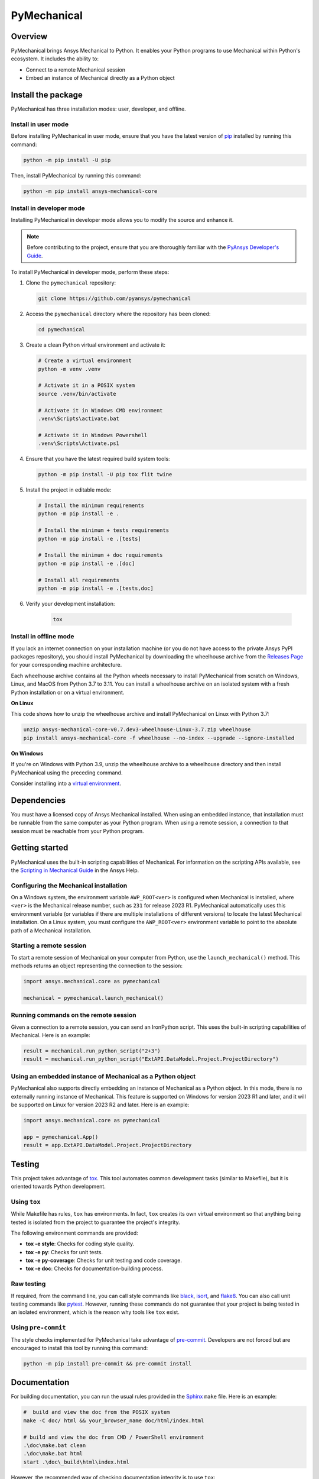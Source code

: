 PyMechanical
============
|pyansys| |python| |pypi| |GH-CI| |codecov| |MIT| |black|

.. |pyansys| image:: https://img.shields.io/badge/Py-Ansys-ffc107.svg?logo=data:image/png;base64,iVBORw0KGgoAAAANSUhEUgAAABAAAAAQCAIAAACQkWg2AAABDklEQVQ4jWNgoDfg5mD8vE7q/3bpVyskbW0sMRUwofHD7Dh5OBkZGBgW7/3W2tZpa2tLQEOyOzeEsfumlK2tbVpaGj4N6jIs1lpsDAwMJ278sveMY2BgCA0NFRISwqkhyQ1q/Nyd3zg4OBgYGNjZ2ePi4rB5loGBhZnhxTLJ/9ulv26Q4uVk1NXV/f///////69du4Zdg78lx//t0v+3S88rFISInD59GqIH2esIJ8G9O2/XVwhjzpw5EAam1xkkBJn/bJX+v1365hxxuCAfH9+3b9/+////48cPuNehNsS7cDEzMTAwMMzb+Q2u4dOnT2vWrMHu9ZtzxP9vl/69RVpCkBlZ3N7enoDXBwEAAA+YYitOilMVAAAAAElFTkSuQmCC
   :target: https://docs.pyansys.com/
   :alt: PyAnsys

.. |python| image:: https://img.shields.io/pypi/pyversions/ansys-mechanical-core?logo=pypi
   :target: https://pypi.org/project/ansys-mechanical-core
   :alt: Python

.. |pypi| image:: https://img.shields.io/pypi/v/ansys-mechanical-core.svg?logo=python&logoColor=white
   :target: https://pypi.org/project/ansys-mechanical-core
   :alt: PyPI

.. |codecov| image:: https://codecov.io/gh/pyansys/pymechanical/branch/main/graph/badge.svg
   :target: https://codecov.io/gh/pyansys/ansys-mechanical-core
   :alt: Codecov

.. |GH-CI| image:: https://github.com/pyansys/pymechanical/actions/workflows/ci_cd.yml/badge.svg
   :target: https://github.com/pyansys/pymechanical/actions/workflows/ci_cd.yml
   :alt: GH-CI

.. |MIT| image:: https://img.shields.io/badge/License-MIT-yellow.svg
   :target: https://opensource.org/licenses/MIT
   :alt: MIT

.. |black| image:: https://img.shields.io/badge/code%20style-black-000000.svg?style=flat
   :target: https://github.com/psf/black
   :alt: Black


Overview
--------
PyMechanical brings Ansys Mechanical to Python. It enables your Python programs to use
Mechanical within Python's ecosystem. It includes the ability to:

- Connect to a remote Mechanical session
- Embed an instance of Mechanical directly as a Python object


Install the package
-------------------

PyMechanical has three installation modes: user, developer, and offline.

Install in user mode
^^^^^^^^^^^^^^^^^^^^

Before installing PyMechanical in user mode, ensure that you have the latest
version of `pip`_ installed by running this command:

.. code:: bash

   python -m pip install -U pip

Then, install PyMechanical by running this command:

.. code:: bash

   python -m pip install ansys-mechanical-core


Install in developer mode
^^^^^^^^^^^^^^^^^^^^^^^^^

Installing PyMechanical in developer mode allows
you to modify the source and enhance it.

.. note::

    Before contributing to the project, ensure that you are thoroughly familiar
    with the `PyAnsys Developer's Guide`_.

To install PyMechanical in developer mode, perform these steps:

#. Clone the ``pymechanical`` repository:

   .. code:: bash

      git clone https://github.com/pyansys/pymechanical

#. Access the ``pymechanical`` directory where the repository has been cloned:

   .. code:: bash

      cd pymechanical

#. Create a clean Python virtual environment and activate it:

   .. code:: bash

      # Create a virtual environment
      python -m venv .venv

      # Activate it in a POSIX system
      source .venv/bin/activate

      # Activate it in Windows CMD environment
      .venv\Scripts\activate.bat

      # Activate it in Windows Powershell
      .venv\Scripts\Activate.ps1

#. Ensure that you have the latest required build system tools:

   .. code:: bash

      python -m pip install -U pip tox flit twine

#. Install the project in editable mode:

   .. code:: bash

      # Install the minimum requirements
      python -m pip install -e .

      # Install the minimum + tests requirements
      python -m pip install -e .[tests]

      # Install the minimum + doc requirements
      python -m pip install -e .[doc]

      # Install all requirements
      python -m pip install -e .[tests,doc]

#. Verify your development installation:

    .. code:: bash

        tox


Install in offline mode
^^^^^^^^^^^^^^^^^^^^^^^

If you lack an internet connection on your installation machine (or
you do not have access to the private Ansys PyPI packages repository),
you should install PyMechanical by downloading the wheelhouse
archive from the `Releases Page <https://github.com/pyansys/pymechanical/releases>`_
for your corresponding machine architecture.

Each wheelhouse archive contains all the Python wheels necessary to install
PyMechanical from scratch on Windows, Linux, and MacOS from Python 3.7 to 3.11.
You can install a wheelhouse archive on an isolated system with a fresh Python
installation or on a virtual environment.

**On Linux**

This code shows how to unzip the wheelhouse archive and install PyMechanical on
Linux with Python 3.7:

.. code:: bash

    unzip ansys-mechanical-core-v0.7.dev3-wheelhouse-Linux-3.7.zip wheelhouse
    pip install ansys-mechanical-core -f wheelhouse --no-index --upgrade --ignore-installed


**On Windows**

If you're on Windows with Python 3.9, unzip the wheelhouse archive to a wheelhouse
directory and then install PyMechanical using the preceding command.

Consider installing into a `virtual environment <https://docs.python.org/3/library/venv.html>`_.

Dependencies
------------

You must have a licensed copy of Ansys Mechanical installed. When using an embedded instance,
that installation must be runnable from the same computer as your Python program. When using
a remote session, a connection to that session must be reachable from your Python program.


Getting started
---------------

PyMechanical uses the built-in scripting capabilities of Mechanical. For information on the
scripting APIs available, see the `Scripting in Mechanical Guide
<https://ansyshelp.ansys.com/Views/Secured/corp/v231/en/act_script/act_script.html>`_ in the
Ansys Help.

Configuring the Mechanical installation
^^^^^^^^^^^^^^^^^^^^^^^^^^^^^^^^^^^^^^^
On a Windows system, the environment variable ``AWP_ROOT<ver>`` is configured when Mechanical is
installed, where ``<ver>`` is the Mechanical release number, such as ``231`` for release 2023 R1.
PyMechanical automatically uses this environment variable (or variables if there are multiple
installations of different versions) to locate the latest Mechanical installation. On a Linux
system, you must configure the ``AWP_ROOT<ver>`` environment variable to point to the
absolute path of a Mechanical installation.

Starting a remote session
^^^^^^^^^^^^^^^^^^^^^^^^^
To start a remote session of Mechanical on your computer from Python, use the ``launch_mechanical()``
method. This methods returns an object representing the connection to the session:

.. code:: python

   import ansys.mechanical.core as pymechanical

   mechanical = pymechanical.launch_mechanical()

Running commands on the remote session
^^^^^^^^^^^^^^^^^^^^^^^^^^^^^^^^^^^^^^
Given a connection to a remote session, you can send an IronPython script. This uses the built-in
scripting capabilities of Mechanical. Here is an example:

.. code:: python

    result = mechanical.run_python_script("2+3")
    result = mechanical.run_python_script("ExtAPI.DataModel.Project.ProjectDirectory")


Using an embedded instance of Mechanical as a Python object
^^^^^^^^^^^^^^^^^^^^^^^^^^^^^^^^^^^^^^^^^^^^^^^^^^^^^^^^^^^
PyMechanical also supports directly embedding an instance of Mechanical as a Python object.
In this mode, there is no externally running instance of Mechanical. This feature is supported
on Windows for version 2023 R1 and later, and it will be supported on Linux for version 2023 R2
and later. Here is an example:

.. code:: python

   import ansys.mechanical.core as pymechanical

   app = pymechanical.App()
   result = app.ExtAPI.DataModel.Project.ProjectDirectory

Testing
-------

This project takes advantage of `tox`_. This tool automates common
development tasks (similar to Makefile), but it is oriented towards Python
development.

Using ``tox``
^^^^^^^^^^^^^

While Makefile has rules, ``tox`` has environments. In fact, ``tox`` creates its
own virtual environment so that anything being tested is isolated from the project
to guarantee the project's integrity.

The following environment commands are provided:

- **tox -e style**: Checks for coding style quality.
- **tox -e py**: Checks for unit tests.
- **tox -e py-coverage**: Checks for unit testing and code coverage.
- **tox -e doc**: Checks for documentation-building process.


Raw testing
^^^^^^^^^^^

If required, from the command line, you can call style commands like
`black`_, `isort`_, and `flake8`_. You can also call unit testing commands like `pytest`_.
However, running these commands do not guarantee that your project is being tested
in an isolated environment, which is the reason why tools like ``tox`` exist.


Using ``pre-commit``
^^^^^^^^^^^^^^^^^^^^

The style checks implemented for PyMechanical take advantage of `pre-commit`_.
Developers are not forced but are encouraged to install this tool by running this
command:

.. code:: bash

    python -m pip install pre-commit && pre-commit install


Documentation
-------------

For building documentation, you can run the usual rules provided in the
`Sphinx`_ ``make`` file. Here is an example:

.. code:: bash

    #  build and view the doc from the POSIX system
    make -C doc/ html && your_browser_name doc/html/index.html

    # build and view the doc from CMD / PowerShell environment
    .\doc\make.bat clean
    .\doc\make.bat html
    start .\doc\_build\html\index.html


However, the recommended way of checking documentation integrity is to use
``tox``:

.. code:: bash

    tox -e doc && your_browser_name .tox/doc_out/index.html


Distributing
------------

If you would like to create either source or wheel files, start by installing
the building requirements and then executing the build module:

.. code:: bash

    python -m pip install -U pip
    python -m flit build
    python -m twine check dist/*


.. LINKS AND REFERENCES
.. _black: https://github.com/psf/black
.. _flake8: https://flake8.pycqa.org/en/latest/
.. _isort: https://github.com/PyCQA/isort
.. _pip: https://pypi.org/project/pip/
.. _pre-commit: https://pre-commit.com/
.. _PyAnsys Developer's Guide: https://dev.docs.pyansys.com/
.. _pytest: https://docs.pytest.org/en/stable/
.. _Sphinx: https://www.sphinx-doc.org/en/master/
.. _tox: https://tox.wiki/
